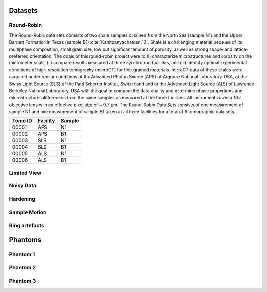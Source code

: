 Datasets========Round-Robin
-----------

The Round-Robin data sets consists of two shale samples obtained from the North Sea (sample N1) and the Upper Barnett Formation in Texas (sample B1) :cite:`Kanitpanyacharoen:13`. Shale is a challenging material because of its multiphase composition, small grain size, low but significant amount of porosity, as well as strong shape- and lattice-preferred orientation. The goals of this round-robin project were to (i) characterize microstructures and porosity on the micrometer scale, (ii) compare results measured at three synchrotron facilities, and (iii) identify optimal experimental conditions of high-resolution tomography (microCT) for fine-grained materials. microCT data of these shales were acquired under similar conditions at the Advanced Photon Source (APS) of Argonne National Laboratory, USA, at the Swiss Light Source (SLS) of the Paul Scherrer Institut, Switzerland and at the Advanced Light Source (ALS) of Lawrence Berkeley National Laboratory, USA with the goal to compare the data quality and determine phase proportions and microstructures differences from the same samples as measured at the three facilities. All instruments used a 10× objective lens with an effective pixel size of ~ 0.7 µm. The Round-Robin Data Sets consists of one measurement of sample N1 and one measurement of sample B1 taken at all three facilities for a total of 6 tomographic data sets.

+---------------+----------------+------------------+
|    Tomo ID    |    Facility    |    Sample        |
+===============+================+==================+
|     00001     |        APS     |       N1         |
+---------------+----------------+------------------+
|     00002     |        APS     |       B1         |
+---------------+----------------+------------------+
|     00003     |        SLS     |       N1         |
+---------------+----------------+------------------+
|     00004     |        SLS     |       B1         |
+---------------+----------------+------------------+
|     00005     |        ALS     |       N1         |
+---------------+----------------+------------------+
|     00006     |        ALS     |       B1         |
+---------------+----------------+------------------+

.. toctree::   demo/doc.demo.tomo_00001   demo/doc.demo.tomo_00002   demo/doc.demo.tomo_00003   demo/doc.demo.tomo_00004   demo/doc.demo.tomo_00005   demo/doc.demo.tomo_00006Limited View------------

Noisy Data----------

Hardening---------

Sample Motion-------------

Ring artefacts--------------
Phantoms
========

Phantom 1
---------

Phantom 2
---------

Phantom 3
---------
